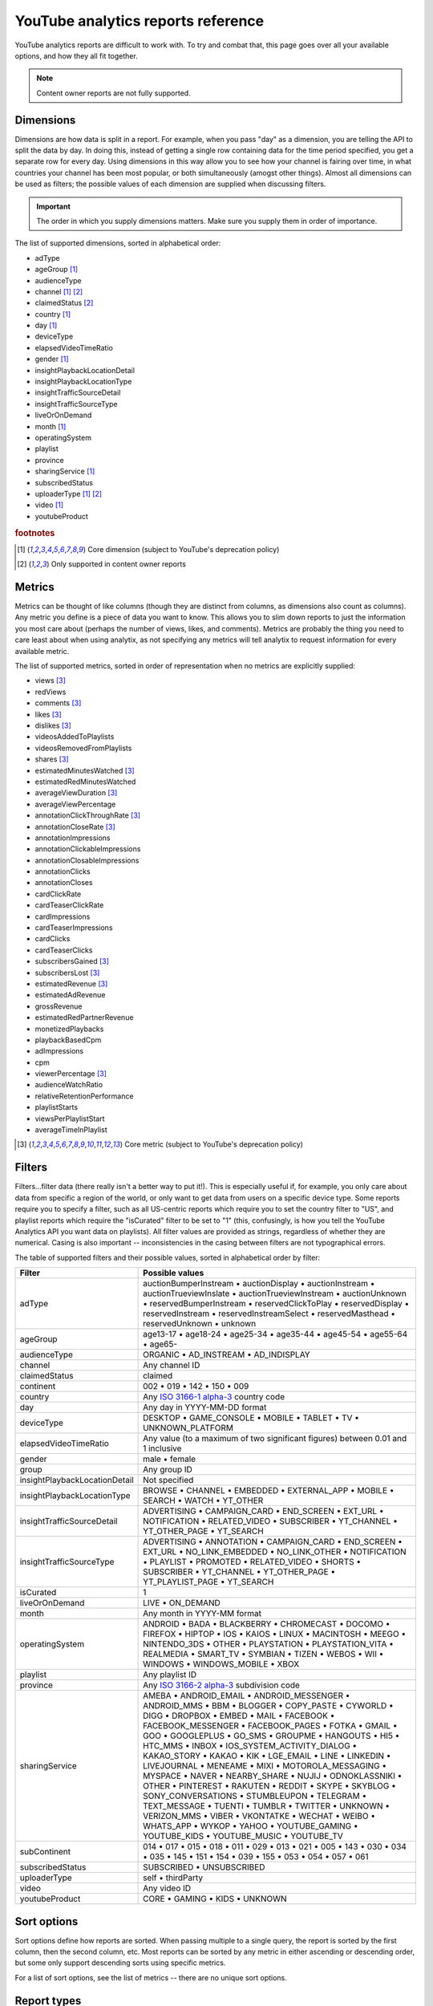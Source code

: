 YouTube analytics reports reference
###################################

YouTube analytics reports are difficult to work with. To try and combat that, this page goes over all your available options, and how they all fit together.

.. note::

    Content owner reports are not fully supported.

Dimensions
==========

Dimensions are how data is split in a report. For example, when you pass "day" as a dimension, you are telling the API to split the data by day. In doing this, instead of getting a single row containing data for the time period specified, you get a separate row for every day. Using dimensions in this way allow you to see how your channel is fairing over time, in what countries your channel has been most popular, or both simultaneously (amogst other things). Almost all dimensions can be used as filters; the possible values of each dimension are supplied when discussing filters.

.. important::

    The order in which you supply dimensions matters. Make sure you supply them in order of importance.

The list of supported dimensions, sorted in alphabetical order:

- adType
- ageGroup [#f1]_
- audienceType
- channel [#f1]_ [#f2]_
- claimedStatus [#f2]_
- country [#f1]_
- day [#f1]_
- deviceType
- elapsedVideoTimeRatio
- gender [#f1]_
- insightPlaybackLocationDetail
- insightPlaybackLocationType
- insightTrafficSourceDetail
- insightTrafficSourceType
- liveOrOnDemand
- month [#f1]_
- operatingSystem
- playlist
- province
- sharingService [#f1]_
- subscribedStatus
- uploaderType [#f1]_ [#f2]_
- video [#f1]_
- youtubeProduct

.. rubric:: footnotes

.. [#f1] Core dimension (subject to YouTube's deprecation policy)
.. [#f2] Only supported in content owner reports

Metrics
=======

Metrics can be thought of like columns (though they are distinct from columns, as dimensions also count as columns). Any metric you define is a piece of data you want to know. This allows you to slim down reports to just the information you most care about (perhaps the number of views, likes, and comments). Metrics are probably the thing you need to care least about when using analytix, as not specifying any metrics will tell analytix to request information for every available metric.

The list of supported metrics, sorted in order of representation when no metrics are explicitly supplied:

- views [#f3]_
- redViews
- comments [#f3]_
- likes [#f3]_
- dislikes [#f3]_
- videosAddedToPlaylists
- videosRemovedFromPlaylists
- shares [#f3]_
- estimatedMinutesWatched [#f3]_
- estimatedRedMinutesWatched
- averageViewDuration [#f3]_
- averageViewPercentage
- annotationClickThroughRate [#f3]_
- annotationCloseRate [#f3]_
- annotationImpressions
- annotationClickableImpressions
- annotationClosableImpressions
- annotationClicks
- annotationCloses
- cardClickRate
- cardTeaserClickRate
- cardImpressions
- cardTeaserImpressions
- cardClicks
- cardTeaserClicks
- subscribersGained [#f3]_
- subscribersLost [#f3]_
- estimatedRevenue [#f3]_
- estimatedAdRevenue
- grossRevenue
- estimatedRedPartnerRevenue
- monetizedPlaybacks
- playbackBasedCpm
- adImpressions
- cpm
- viewerPercentage [#f3]_
- audienceWatchRatio
- relativeRetentionPerformance
- playlistStarts
- viewsPerPlaylistStart
- averageTimeInPlaylist

.. [#f3] Core metric (subject to YouTube's deprecation policy)

Filters
=======

Filters...filter data (there really isn't a better way to put it!). This is especially useful if, for example, you only care about data from specific a region of the world, or only want to get data from users on a specific device type. Some reports require you to specify a filter, such as all US-centric reports which require you to set the country filter to "US", and playlist reports which require the "isCurated" filter to be set to "1" (this, confusingly, is how you tell the YouTube Analytics API you want data on playlists). All filter values are provided as strings, regardless of whether they are numerical. Casing is also important -- inconsistencies in the casing between filters are not typographical errors.

The table of supported filters and their possible values, sorted in alphabetical order by filter:

.. list-table::
   :widths: 1 5
   :header-rows: 1

   * - Filter
     - Possible values
   * - adType
     - auctionBumperInstream • auctionDisplay • auctionInstream • auctionTrueviewInslate • auctionTrueviewInstream • auctionUnknown • reservedBumperInstream • reservedClickToPlay • reservedDisplay • reservedInstream • reservedInstreamSelect • reservedMasthead • reservedUnknown • unknown
   * - ageGroup
     - age13-17 • age18-24 • age25-34 • age35-44 • age45-54 • age55-64 • age65-
   * - audienceType
     - ORGANIC • AD_INSTREAM • AD_INDISPLAY
   * - channel
     - Any channel ID
   * - claimedStatus
     - claimed
   * - continent
     - 002 • 019 • 142 • 150 • 009
   * - country
     - Any `ISO 3166-1 alpha-3 <https://www.iso.org/iso-3166-country-codes.html>`_ country code
   * - day
     - Any day in YYYY-MM-DD format
   * - deviceType
     - DESKTOP • GAME_CONSOLE • MOBILE • TABLET • TV • UNKNOWN_PLATFORM
   * - elapsedVideoTimeRatio
     - Any value (to a maximum of two significant figures) between 0.01 and 1 inclusive
   * - gender
     - male • female
   * - group
     - Any group ID
   * - insightPlaybackLocationDetail
     - Not specified
   * - insightPlaybackLocationType
     - BROWSE • CHANNEL • EMBEDDED • EXTERNAL_APP • MOBILE • SEARCH • WATCH • YT_OTHER
   * - insightTrafficSourceDetail
     - ADVERTISING • CAMPAIGN_CARD • END_SCREEN • EXT_URL • NOTIFICATION • RELATED_VIDEO • SUBSCRIBER • YT_CHANNEL • YT_OTHER_PAGE • YT_SEARCH
   * - insightTrafficSourceType
     - ADVERTISING • ANNOTATION • CAMPAIGN_CARD • END_SCREEN • EXT_URL • NO_LINK_EMBEDDED • NO_LINK_OTHER • NOTIFICATION • PLAYLIST • PROMOTED • RELATED_VIDEO • SHORTS • SUBSCRIBER • YT_CHANNEL • YT_OTHER_PAGE • YT_PLAYLIST_PAGE • YT_SEARCH
   * - isCurated
     - 1
   * - liveOrOnDemand
     - LIVE • ON_DEMAND
   * - month
     - Any month in YYYY-MM format
   * - operatingSystem
     - ANDROID • BADA • BLACKBERRY • CHROMECAST • DOCOMO • FIREFOX • HIPTOP • IOS • KAIOS • LINUX • MACINTOSH • MEEGO • NINTENDO_3DS • OTHER • PLAYSTATION • PLAYSTATION_VITA • REALMEDIA • SMART_TV • SYMBIAN • TIZEN • WEBOS • WII • WINDOWS • WINDOWS_MOBILE • XBOX
   * - playlist
     - Any playlist ID
   * - province
     - Any `ISO 3166-2 alpha-3 <https://www.iso.org/iso-3166-country-codes.html>`_ subdivision code
   * - sharingService
     - AMEBA • ANDROID_EMAIL • ANDROID_MESSENGER • ANDROID_MMS • BBM • BLOGGER • COPY_PASTE • CYWORLD • DIGG • DROPBOX • EMBED • MAIL • FACEBOOK • FACEBOOK_MESSENGER • FACEBOOK_PAGES • FOTKA • GMAIL • GOO • GOOGLEPLUS • GO_SMS • GROUPME • HANGOUTS • HI5 • HTC_MMS • INBOX • IOS_SYSTEM_ACTIVITY_DIALOG • KAKAO_STORY • KAKAO • KIK • LGE_EMAIL • LINE • LINKEDIN • LIVEJOURNAL • MENEAME • MIXI • MOTOROLA_MESSAGING • MYSPACE • NAVER • NEARBY_SHARE • NUJIJ • ODNOKLASSNIKI • OTHER • PINTEREST • RAKUTEN • REDDIT • SKYPE • SKYBLOG • SONY_CONVERSATIONS • STUMBLEUPON • TELEGRAM • TEXT_MESSAGE • TUENTI • TUMBLR • TWITTER • UNKNOWN • VERIZON_MMS • VIBER • VKONTATKE • WECHAT • WEIBO • WHATS_APP • WYKOP • YAHOO • YOUTUBE_GAMING • YOUTUBE_KIDS • YOUTUBE_MUSIC • YOUTUBE_TV
   * - subContinent
     - 014 • 017 • 015 • 018 • 011 • 029 • 013 • 021 • 005 • 143 • 030 • 034 • 035 • 145 • 151 • 154 • 039 • 155 • 053 • 054 • 057 • 061
   * - subscribedStatus
     - SUBSCRIBED • UNSUBSCRIBED
   * - uploaderType
     - self • thirdParty
   * - video
     - Any video ID
   * - youtubeProduct
     - CORE • GAMING • KIDS • UNKNOWN

Sort options
============

Sort options define how reports are sorted. When passing multiple to a single query, the report is sorted by the first column, then the second column, etc. Most reports can be sorted by any metric in either ascending or descending order, but some only support descending sorts using specific metrics.

For a list of sort options, see the list of metrics -- there are no unique sort options.

Report types
============

Report types are how analytix works out which dimensions, metrics, filters, and sort options can be used at any given time. The report type is worked out automatically based primarily on the dimensions and filters passed to the query, and many report types can overlap. In total, there are 45 different types (not including content owner reports, which are currently not fully supported).
